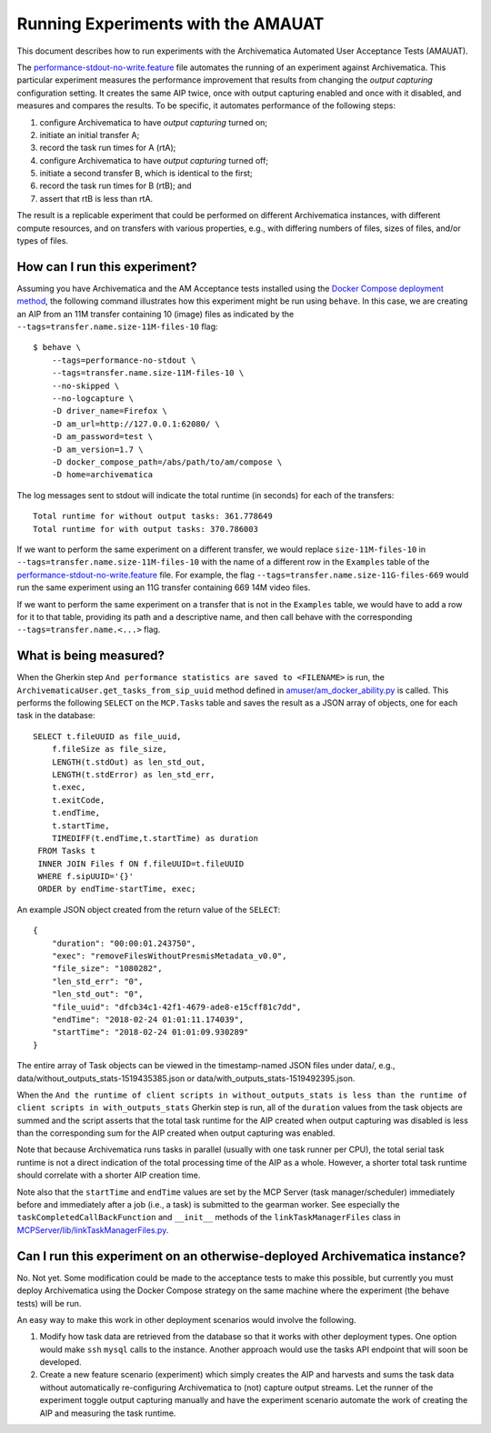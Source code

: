 ================================================================================
  Running Experiments with the AMAUAT
================================================================================

This document describes how to run experiments with the Archivematica Automated
User Acceptance Tests (AMAUAT).

The
`performance-stdout-no-write.feature <https://github.com/artefactual-labs/archivematica-acceptance-tests/blob/master/features/core/performance-stdout-no-write.feature>`_
file automates the running of an experiment against Archivematica. This
particular experiment measures the performance improvement that results from
changing the *output capturing* configuration setting. It creates the same AIP
twice, once with output capturing enabled and once with it disabled, and
measures and compares the results. To be specific, it automates performance of
the following steps:

1. configure Archivematica to have *output capturing* turned on;
2. initiate an initial transfer A;
3. record the task run times for A (rtA);
4. configure Archivematica to have *output capturing* turned off;
5. initiate a second transfer B, which is identical to the first;
6. record the task run times for B (rtB); and
7. assert that rtB is less than rtA.

The result is a replicable experiment that could be performed on different
Archivematica instances, with different compute resources, and on transfers
with various properties, e.g., with differing numbers of files, sizes of files,
and/or types of files.

How can I run this experiment?
================================================================================

Assuming you have Archivematica and the AM Acceptance tests installed using the
`Docker Compose deployment method <https://github.com/artefactual-labs/am/tree/master/compose>`_,
the following command illustrates how this experiment might be run using
``behave``. In this case, we are creating an AIP from an 11M transfer containing
10 (image) files as indicated by the ``--tags=transfer.name.size-11M-files-10``
flag::

    $ behave \
        --tags=performance-no-stdout \
        --tags=transfer.name.size-11M-files-10 \
        --no-skipped \
        --no-logcapture \
        -D driver_name=Firefox \
        -D am_url=http://127.0.0.1:62080/ \
        -D am_password=test \
        -D am_version=1.7 \
        -D docker_compose_path=/abs/path/to/am/compose \
        -D home=archivematica

The log messages sent to stdout will indicate the total runtime (in seconds)
for each of the transfers::

    Total runtime for without output tasks: 361.778649
    Total runtime for with output tasks: 370.786003

If we want to perform the same experiment on a different transfer, we would
replace ``size-11M-files-10`` in ``--tags=transfer.name.size-11M-files-10``
with the name of a different row in the ``Examples`` table of the
`performance-stdout-no-write.feature <../features/core/performance-stdout-no-write.feature>`_
file. For example, the flag ``--tags=transfer.name.size-11G-files-669`` would
run the same experiment using an 11G transfer containing 669 14M video files.

If we want to perform the same experiment on a transfer that is not in the
``Examples`` table, we would have to add a row for it to that table, providing
its path and a descriptive name, and then call behave with the corresponding
``--tags=transfer.name.<...>`` flag.


What is being measured?
================================================================================

When the Gherkin step ``And performance statistics are saved to <FILENAME>`` is
run, the ``ArchivematicaUser.get_tasks_from_sip_uuid`` method defined in
`amuser/am_docker_ability.py <../amuser/am_docker_ability.py>`_ is called. This
performs the following ``SELECT`` on the ``MCP.Tasks`` table and saves the
result as a JSON array of objects, one for each task in the database::

    SELECT t.fileUUID as file_uuid,
        f.fileSize as file_size,
        LENGTH(t.stdOut) as len_std_out,
        LENGTH(t.stdError) as len_std_err,
        t.exec,
        t.exitCode,
        t.endTime,
        t.startTime,
        TIMEDIFF(t.endTime,t.startTime) as duration
     FROM Tasks t
     INNER JOIN Files f ON f.fileUUID=t.fileUUID
     WHERE f.sipUUID='{}'
     ORDER by endTime-startTime, exec;

An example JSON object created from the return value of the ``SELECT``::

    {
        "duration": "00:00:01.243750",
        "exec": "removeFilesWithoutPresmisMetadata_v0.0",
        "file_size": "1080282",
        "len_std_err": "0",
        "len_std_out": "0",
        "file_uuid": "dfcb34c1-42f1-4679-ade8-e15cff81c7dd",
        "endTime": "2018-02-24 01:01:11.174039",
        "startTime": "2018-02-24 01:01:09.930289"
    }

The entire array of Task objects can be viewed in the timestamp-named JSON
files under data/, e.g., data/without_outputs_stats-1519435385.json or
data/with_outputs_stats-1519492395.json.

When the ``And the runtime of client scripts in without_outputs_stats is less
than the runtime of client scripts in with_outputs_stats`` Gherkin step is run,
all of the ``duration`` values from the task objects are summed and the script
asserts that the total task runtime for the AIP created when output capturing
was disabled is less than the corresponding sum for the AIP created when output
capturing was enabled.

Note that because Archivematica runs tasks in parallel (usually with one task
runner per CPU), the total serial task runtime is not a direct indication of
the total processing time of the AIP as a whole. However, a shorter total task
runtime should correlate with a shorter AIP creation time.

Note also that the ``startTime`` and ``endTime`` values are set by the MCP
Server (task manager/scheduler) immediately before and immediately after a job
(i.e., a task) is submitted to the gearman worker. See especially the
``taskCompletedCallBackFunction`` and ``__init__`` methods of the
``linkTaskManagerFiles`` class in
`MCPServer/lib/linkTaskManagerFiles.py <https://github.com/artefactual/archivematica/blob/stable/1.7.x/src/MCPServer/lib/linkTaskManagerFiles.py>`_.


Can I run this experiment on an otherwise-deployed Archivematica instance?
================================================================================

No. Not yet. Some modification could be made to the acceptance tests to make
this possible, but currently you must deploy Archivematica using the Docker
Compose strategy on the same machine where the experiment (the behave tests)
will be run.

An easy way to make this work in other deployment scenarios would involve the
following.

1. Modify how task data are retrieved from the database so that it works with
   other deployment types. One option would make ``ssh`` ``mysql`` calls to the
   instance. Another approach would use the tasks API endpoint that will soon
   be developed.
2. Create a new feature scenario (experiment) which simply creates the AIP and
   harvests and sums the task data without automatically re-configuring
   Archivematica to (not) capture output streams. Let the runner of the
   experiment toggle output capturing manually and have the experiment scenario
   automate the work of creating the AIP and measuring the task runtime.
